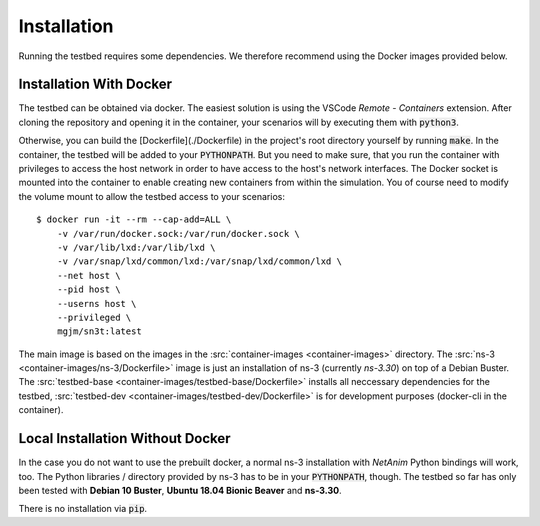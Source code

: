 Installation
============

Running the testbed requires some dependencies. We therefore recommend using the Docker images provided below.

Installation With Docker
************************

The testbed can be obtained via docker.
The easiest solution is using the VSCode *Remote - Containers* extension.
After cloning the repository and opening it in the container, your scenarios will by executing them with :code:`python3`.

Otherwise, you can build the [Dockerfile](./Dockerfile) in the project's root directory yourself by running :code:`make`.
In the container, the testbed will be added to your :code:`PYTHONPATH`.
But you need to make sure, that you run the container with privileges to access the host network in order to have access to the host's network interfaces.
The Docker socket is mounted into the container to enable creating new containers from within the simulation.
You of course need to modify the volume mount to allow the testbed access to your scenarios:

::

    $ docker run -it --rm --cap-add=ALL \
        -v /var/run/docker.sock:/var/run/docker.sock \
        -v /var/lib/lxd:/var/lib/lxd \
        -v /var/snap/lxd/common/lxd:/var/snap/lxd/common/lxd \
        --net host \
        --pid host \
        --userns host \
        --privileged \
        mgjm/sn3t:latest

The main image is based on the images in the :src:`container-images <container-images>` directory.  
The :src:`ns-3 <container-images/ns-3/Dockerfile>` image is just an installation of ns-3 (currently *ns-3.30*) on top of a Debian Buster.
The :src:`testbed-base <container-images/testbed-base/Dockerfile>` installs all neccessary dependencies for the testbed,
:src:`testbed-dev <container-images/testbed-dev/Dockerfile>` is for development purposes (docker-cli in the container).

Local Installation Without Docker
*********************************

In the case you do not want to use the prebuilt docker, a normal ns-3 installation with *NetAnim* Python bindings will work, too.
The Python libraries / directory provided by ns-3 has to be in your :code:`PYTHONPATH`, though.
The testbed so far has only been tested with **Debian 10 Buster**, **Ubuntu 18.04 Bionic Beaver** and **ns-3.30**.

There is no installation via :code:`pip`.
